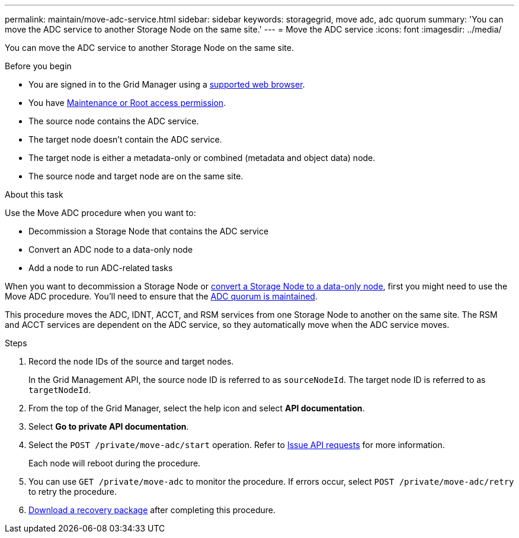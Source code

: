 ---
permalink: maintain/move-adc-service.html
sidebar: sidebar
keywords: storagegrid, move adc, adc quorum
summary: 'You can move the ADC service to another Storage Node on the same site.'
---
= Move the ADC service
:icons: font
:imagesdir: ../media/

[.lead]
You can move the ADC service to another Storage Node on the same site.

.Before you begin
* You are signed in to the Grid Manager using a link:../admin/web-browser-requirements.html[supported web browser].
* You have link:admin-group-permissions.html[Maintenance or Root access permission].
* The source node contains the ADC service.
* The target node doesn't contain the ADC service.
* The target node is either a metadata-only or combined (metadata and object data) node.
* The source node and target node are on the same site.

.About this task
Use the Move ADC procedure when you want to:

* Decommission a Storage Node that contains the ADC service
* Convert an ADC node to a data-only node
* Add a node to run ADC-related tasks

When you want to decommission a Storage Node or link:../maintain/convert-to-data-only-node.html[convert a Storage Node to a data-only node], first you might need to use the Move ADC procedure. You'll need to ensure that the link:../maintain/understanding-adc-service-quorum.html[ADC quorum is maintained].

This procedure moves the ADC, IDNT, ACCT, and RSM services from one Storage Node to another on the same site. The RSM and ACCT services are dependent on the ADC service, so they automatically move when the ADC service moves.

.Steps
. Record the node IDs of the source and target nodes.
+
In the Grid Management API, the source node ID is referred to as `sourceNodeId`. The target node ID is referred to as `targetNodeId`.

. From the top of the Grid Manager, select the help icon and select *API documentation*.

. Select *Go to private API documentation*.

. Select the `POST /private/move-adc/start` operation. Refer to link:../admin/using-grid-management-api.html#issue-api-requests[Issue API requests] for more information.
+
Each node will reboot during the procedure.

. You can use `GET /private/move-adc` to monitor the procedure. If errors occur, select `POST /private/move-adc/retry` to retry the procedure.

. link:../maintain/downloading-recovery-package.html[Download a recovery package] after completing this procedure.